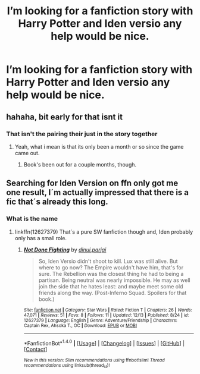 #+TITLE: I’m looking for a fanfiction story with Harry Potter and Iden versio any help would be nice.

* I’m looking for a fanfiction story with Harry Potter and Iden versio any help would be nice.
:PROPERTIES:
:Author: lonwolf1157
:Score: 1
:DateUnix: 1513586201.0
:DateShort: 2017-Dec-18
:FlairText: Request
:END:

** hahaha, bit early for that isnt it
:PROPERTIES:
:Author: Jeffery95
:Score: 2
:DateUnix: 1513591342.0
:DateShort: 2017-Dec-18
:END:

*** That isn't the pairing their just in the story together
:PROPERTIES:
:Author: lonwolf1157
:Score: 1
:DateUnix: 1513591928.0
:DateShort: 2017-Dec-18
:END:

**** Yeah, what i mean is that its only been a month or so since the game came out.
:PROPERTIES:
:Author: Jeffery95
:Score: 1
:DateUnix: 1513592849.0
:DateShort: 2017-Dec-18
:END:

***** Book's been out for a couple months, though.
:PROPERTIES:
:Author: InterminableSnowman
:Score: 2
:DateUnix: 1513652452.0
:DateShort: 2017-Dec-19
:END:


** Searching for Iden Version on ffn only got me one result, I´m actually impressed that there is a fic that´s already this long.
:PROPERTIES:
:Author: pornomancer90
:Score: 1
:DateUnix: 1513632867.0
:DateShort: 2017-Dec-19
:END:

*** What is the name
:PROPERTIES:
:Author: lonwolf1157
:Score: 1
:DateUnix: 1513638031.0
:DateShort: 2017-Dec-19
:END:

**** linkffn(12627379) That´s a pure SW fanfiction though and, Iden probably only has a small role.
:PROPERTIES:
:Author: pornomancer90
:Score: 1
:DateUnix: 1513668230.0
:DateShort: 2017-Dec-19
:END:

***** [[http://www.fanfiction.net/s/12627379/1/][*/Not Done Fighting/*]] by [[https://www.fanfiction.net/u/7321873/dinui-parjai][/dinui.parjai/]]

#+begin_quote
  So, Iden Versio didn't shoot to kill. Lux was still alive. But where to go now? The Empire wouldn't have him, that's for sure. The Rebellion was the closest thing he had to being a partisan. Being neutral was nearly impossible. He may as well join the side that he hates least: and maybe meet some old friends along the way. (Post-Inferno Squad. Spoilers for that book.)
#+end_quote

^{/Site/: [[http://www.fanfiction.net/][fanfiction.net]] *|* /Category/: Star Wars *|* /Rated/: Fiction T *|* /Chapters/: 26 *|* /Words/: 47,071 *|* /Reviews/: 51 *|* /Favs/: 8 *|* /Follows/: 11 *|* /Updated/: 12/13 *|* /Published/: 8/24 *|* /id/: 12627379 *|* /Language/: English *|* /Genre/: Adventure/Friendship *|* /Characters/: Captain Rex, Ahsoka T., OC *|* /Download/: [[http://www.ff2ebook.com/old/ffn-bot/index.php?id=12627379&source=ff&filetype=epub][EPUB]] or [[http://www.ff2ebook.com/old/ffn-bot/index.php?id=12627379&source=ff&filetype=mobi][MOBI]]}

--------------

*FanfictionBot*^{1.4.0} *|* [[[https://github.com/tusing/reddit-ffn-bot/wiki/Usage][Usage]]] | [[[https://github.com/tusing/reddit-ffn-bot/wiki/Changelog][Changelog]]] | [[[https://github.com/tusing/reddit-ffn-bot/issues/][Issues]]] | [[[https://github.com/tusing/reddit-ffn-bot/][GitHub]]] | [[[https://www.reddit.com/message/compose?to=tusing][Contact]]]

^{/New in this version: Slim recommendations using/ ffnbot!slim! /Thread recommendations using/ linksub(thread_id)!}
:PROPERTIES:
:Author: FanfictionBot
:Score: 2
:DateUnix: 1513668239.0
:DateShort: 2017-Dec-19
:END:
